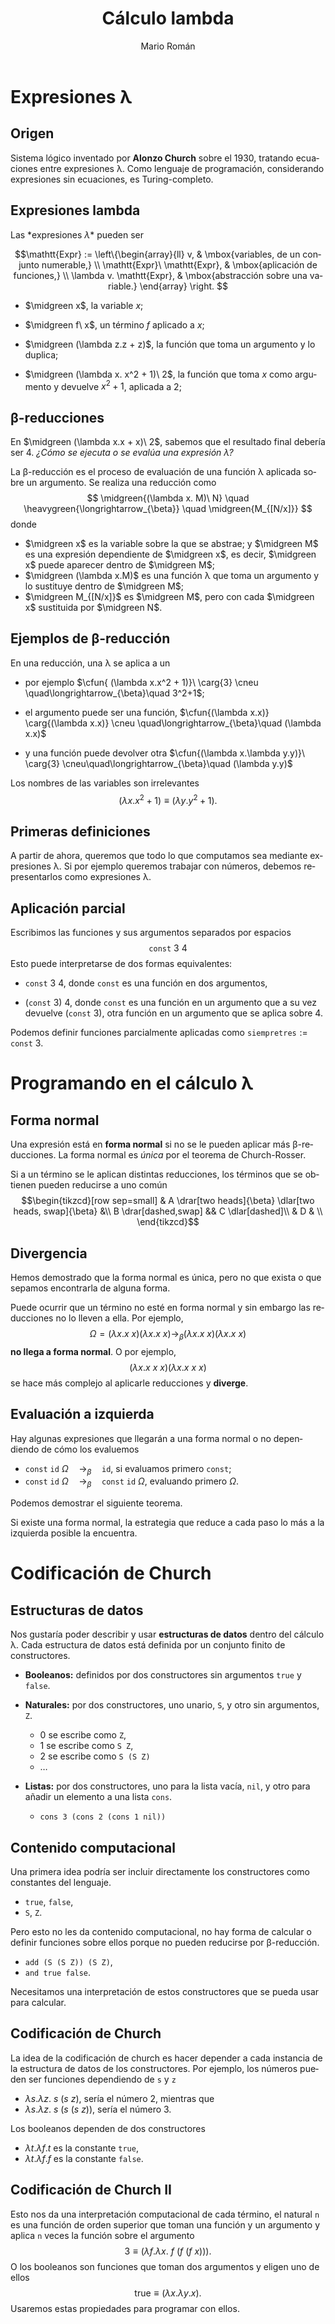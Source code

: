 #+Title: Cálculo lambda
#+Author: Mario Román
#+Email: mromang08@gmail.com
#+language: es
#+options: H:2
#+beamer_theme: metropolis

#+latex_header: \usepackage{tikz-cd}
#+latex_header: \newcommand\midgreen{\color{green!70!black}}
#+latex_header: \newcommand\heavygreen{\color{green!20!black}}
#+latex_header: \newcommand\carg{\color{green!50!black}}
#+latex_header: \newcommand\cfun{\color{blue!50!black}}
#+latex_header: \newcommand\cneu{\color{defaultcolor}}

* Expresiones \lambda
** Origen
Sistema lógico inventado por *Alonzo Church* sobre el 1930, tratando
ecuaciones entre expresiones \lambda.  Como lenguaje de programación,
considerando expresiones sin ecuaciones, es Turing-completo.
# Esto es, equivalente a una máquina de Turing.

** Expresiones lambda
Las *expresiones \lambda* pueden ser

\[\mathtt{Expr} := \left\{\begin{array}{ll}
v, & \mbox{variables, de un conjunto numerable,} \\
\mathtt{Expr}\ \mathtt{Expr}, & \mbox{aplicación de funciones,} \\
\lambda v. \mathtt{Expr}, & \mbox{abstracción sobre una variable.}
\end{array}
\right.
\]

#+attr_latex: :options {Ejemplos}
#+begin_exampleblock
 - $\midgreen x$, la variable $x$;

 - $\midgreen f\ x$, un término $f$ aplicado a $x$;

 - $\midgreen (\lambda z.z + z)$, la función que toma un argumento y lo duplica;

 - $\midgreen (\lambda x. x^2 + 1)\ 2$, la función que toma $x$ como argumento y devuelve
   $x^2+1$, aplicada a $2$;
#+end_exampleblock
# El resultado es 5 en el último caso

** \beta-reducciones
En $\midgreen (\lambda x.x + x)\ 2$, sabemos que el resultado final debería ser $4$.
/¿Cómo se ejecuta o se evalúa una expresión \lambda?/

\pause

#+attr_latex: :options {Beta-reducción}
#+begin_block
La \beta-reducción es el proceso de evaluación de una función \lambda
aplicada sobre un argumento. Se realiza una reducción como
\[
\midgreen{(\lambda x. M)\ N} \quad
\heavygreen{\longrightarrow_{\beta}} \quad 
\midgreen{M_{[N/x]}}
\]
\pause donde
 - $\midgreen x$ es la variable sobre la que se abstrae; y $\midgreen M$ es una expresión dependiente de $\midgreen x$,
   es decir, $\midgreen x$ puede aparecer dentro de $\midgreen M$;
   \pause
 - $\midgreen (\lambda x.M)$ es una función \lambda que toma un argumento y lo sustituye
   dentro de $\midgreen M$;
   \pause
 - $\midgreen M_{[N/x]}$ es $\midgreen M$, pero con cada $\midgreen x$ sustituida por $\midgreen N$.
#+end_block

** Ejemplos de \beta-reducción
En una reducción, una /\cfun{abstracción}/ \lambda se aplica a un /\carg{argumento}/

 * por ejemplo $\cfun{ (\lambda x.x^2 + 1)}\ \carg{3} \cneu \quad\longrightarrow_{\beta}\quad 3^2+1$;
   \pause

 * el argumento puede ser una función,
   $\cfun{(\lambda x.x)} \carg{(\lambda x.x)} \cneu \quad\longrightarrow_{\beta}\quad (\lambda x.x)$
   \pause

 * y una función puede devolver otra
   $\cfun{(\lambda x.\lambda y.y)}\ \carg{3} \cneu\quad\longrightarrow_{\beta}\quad (\lambda y.y)$
   \pause

Los nombres de las variables son irrelevantes
\[
(\lambda x.x^2+1) \equiv (\lambda y.y^2+1).
\]

** Primeras definiciones
A partir de ahora, queremos que todo lo que computamos sea mediante
expresiones \lambda. Si por ejemplo queremos trabajar con números,
debemos representarlos como expresiones \lambda.

\pause

#+attr_latex: :options {Primeras definiciones}
#+begin_block
 * $\mathtt{id} := (\lambda x.x)$, la función identidad;
 * $\mathtt{const} := (\lambda x.\lambda y.x)$, la función constante;
 * $S := (\lambda x.\lambda y.\lambda z. x\ y\ (x\ z))$, otra función de ejemplo.
#+end_block

** Aplicación parcial
Escribimos las funciones y sus argumentos separados por espacios
\[
\mathtt{const}\ 3\ 4
\]
Esto puede interpretarse de dos formas equivalentes: \pause

 * $\mathtt{const}\ 3\ 4$, donde $\mathtt{const}$ es una función en dos argumentos,
   \pause

 * $(\mathtt{const}\ 3)\ 4$, donde $\mathtt{const}$ es una función en un argumento que
   a su vez devuelve $(\mathtt{const}\ 3)$, otra función en un argumento que
   se aplica sobre $4$.

\pause
Podemos definir funciones parcialmente aplicadas como $\mathtt{siempretres} := \mathtt{const}\ 3$.

* Programando en el cálculo \lambda
** Forma normal
:PROPERTIES:
:BEAMER_OPT: fragile
:END:

Una expresión está en *forma normal* si no se le pueden aplicar
más \beta-reducciones. La forma normal es /única/ por el teorema
de Church-Rosser.

\pause

#+attr_latex: :options {Church-Rosser}
#+begin_exampleblock
Si a un término se le aplican distintas reducciones, los términos
que se obtienen pueden reducirse a uno común
\[\begin{tikzcd}[row sep=small]
& A \drar[two heads]{\beta} \dlar[two heads, swap]{\beta} &\\
B \drar[dashed,swap] && C \dlar[dashed]\\
& D & \\
\end{tikzcd}\]
#+end_exampleblock

** Divergencia
Hemos demostrado que la forma normal es única, pero no que exista
o que sepamos encontrarla de alguna forma.

\pause

Puede ocurrir que un término no esté en forma normal y sin embargo
las reducciones no lo lleven a ella. Por ejemplo,
\[
\Omega = (\lambda x.x\ x)(\lambda x.x\ x) \longrightarrow_{\beta} (\lambda x.x\ x)(\lambda x.x\ x)
\]
*no llega a forma normal*. \pause O por ejemplo,
\[
(\lambda x.x\ x\ x)(\lambda x.x\ x\ x)
\]
se hace más complejo al aplicarle reducciones y *diverge*.

** Evaluación a izquierda
Hay algunas expresiones que llegarán a una forma normal o no
dependiendo de cómo los evaluemos

 * $\mathtt{const}\ \mathtt{id}\ \Omega \quad\longrightarrow_{\beta}\quad \mathtt{id}$, si evaluamos primero $\mathtt{const}$;
 * $\mathtt{const}\ \mathtt{id}\ \Omega \quad\longrightarrow_{\beta}\quad \mathtt{const}\ \mathtt{id}\ \Omega$, evaluando primero $\Omega$.

Podemos demostrar el siguiente teorema.

\pause

#+attr_latex: :options {Evaluación a izquierda}
#+begin_exampleblock
Si existe una forma normal, la estrategia que reduce a cada paso
lo más a la izquierda posible la encuentra.
#+end_exampleblock

# Hay otro teorema que dice que la evaluación a la derecha siempre
# encuentra la forma de diverger si existe.

* Codificación de Church
** Estructuras de datos
Nos gustaría poder describir y usar *estructuras de datos* dentro del
cálculo \lambda. Cada estructura de datos está definida por un
conjunto finito de constructores. \pause

 - *Booleanos:* definidos por dos constructores sin argumentos =true=
   y =false=.

   \pause

 - *Naturales:* por dos constructores, uno unario, =S=, y otro sin
   argumentos, =Z=.

   - $0$ se escribe como =Z=,
   - $1$ se escribe como =S Z=,
   - $2$ se escribe como =S (S Z)=
   - $\dots$

   \pause

 - *Listas:* por dos constructores, uno para la lista vacía, =nil=,
   y otro para añadir un elemento a una lista =cons=.
   
   - =cons 3 (cons 2 (cons 1 nil))=

** Contenido computacional
Una primera idea podría ser incluir directamente los constructores
como constantes del lenguaje.

 - =true=, =false=,
 - =S=, =Z=.
  
\pause

Pero esto no les da contenido computacional, no hay forma de calcular
o definir funciones sobre ellos porque no pueden reducirse por
\beta-reducción.

 - =add (S (S Z)) (S Z)=,
 - =and true false=.

\pause

Necesitamos una interpretación de estos constructores que se pueda
usar para calcular.

** Codificación de Church
La idea de la codificación de church es hacer depender a cada instancia
de la estructura de datos de los constructores. \pause
Por ejemplo, los números pueden ser funciones dependiendo de =s= y =z=

 - $\lambda s. \lambda z.\ s\ (s\ z)$, sería el número 2, mientras que
 - $\lambda s. \lambda z.\ s\ (s\ (s\ z))$, sería el número 3.

\pause
Los booleanos dependen de dos constructores

 - $\lambda t. \lambda f. t$ es la constante =true=,
 - $\lambda t. \lambda f. f$ es la constante =false=.

** Codificación de Church II
Esto nos da una interpretación computacional de cada término, el
natural =n= es una función de orden superior que toman una función y
un argumento y aplica =n= veces la función sobre el argumento
\[
3 \equiv (\lambda f. \lambda x.\ f\ (f\ (f\ x))).
\]
\pause
O los booleanos son funciones que toman dos argumentos y eligen uno
de ellos
\[
\mathrm{true} \equiv (\lambda x.\lambda y.x).
\]
Usaremos estas propiedades para programar con ellos.
* Mikrokosmos - Mario Román                                        :noexport:
** El intérprete
Podéis instalarlo desde github si tenéis Haskell y si no, podéis usarlo
directamente desde la página web

 * https://github.com/m42/mikrokosmos
 * https://m42.github.io/mikrokosmos/tutorial.html

En Mikrokosmos, las lambdas se escriben como una *barra invertida*, y
el programa responde con la expresión lambda y una lista de posibles
nombres que tiene esa expresión.

#+BEGIN_SRC haskell
mikro> (\x.x)
λa.a ⇒ I, ifelse, id
#+END_SRC

Para ver cómo funciona, se pueden probar algunas expresiones aritméticas
simples

#+BEGIN_SRC haskell
mult 2 3
plus 3 4
and true false
sum (take 5 naturals)
#+END_SRC

Características:
 
 * los argumentos van separados por espacios,
 * se entiende asociatividad a izquierda, y
 * se permite aplicación parcial.

Es un pequeño lenguaje de programación y está completamente basado en el 
cálculo lambda. Quiero explicaros cómo se puede obtener un lenguaje de
programación desde el cálculo lambda.

** Primeras definiciones
Vamos a usar cálculo lambda. Las expresiones lambdas se leen
como 

#+BEGIN_SRC haskell
(\x.\y.plus x y)
plus 3 4
(\e.plus e e) 3
#+END_SRC

Diciendo: esta es una función que toma =x= e =y= y devuelve =x+y=.
Lo que vamos a aprender es cómo funcionan por dentro los números
o la función =plus=.

La función *identidad* y la función *constantemente*.

#+BEGIN_SRC haskell
id = \x.x
const = \x.\y.x

id id
id const
id 3
id 5
const 4 2
const 4 3
const 4 (id (const id id))

devuelvecuatro = const 4
devuelvecuatro 5
#+END_SRC

** Técnica de Church
Queremos usar estructuras de datos. Tenemos primero que escribir
la estructura de datos como constructores y hacer depender de ellos
a los términos.

#+BEGIN_SRC haskell
true = \t.\f.t
false = \t.\f.f

0 = \s.\z.z
1 = \s.\z.s z

cons = \h.\t.\c.\n.c h (t c n)
nil = \c.\n.n
#+END_SRC

** Librería
*** Básica
#+BEGIN_SRC haskell
id = \x.x
const = \x.\y.x
compose = \g.\f.\x.g (f x)
#+END_SRC

*** Booleanos
#+BEGIN_SRC haskell
true = \x.\y.x
false = \x.\y.y

not = \p.p false true

and = \p.\q.p q false
and = \p.\q.p q p

or = \p.\q.p true q
or = \p.\q.p p q
#+END_SRC

*** Aritmética básica
#+BEGIN_SRC haskell
0 = \f.\x.x
succ = \n.\f.\x.f (n f x)

plus = \m.\n.n succ m
plus = \m.\n.(\f.\x.n f (m f x))

mult = \m.\n.compose m n
mult = \m.\n.\f.\x.m (n f) x

iseven = \n.n not true
iszero = \n.n (const false) true
#+END_SRC

*** Tuplas
#+BEGIN_SRC haskell
tuple = \x.\y.\z.z x y

first = \p.p true
second = \p.p false

pred = \n.first (n (\t.tuple (first t) (succ (first t))) (tuple 0 0))
minus = \m.\n.n pred m
leq = \m.\n.iszero (minus m n)
geq = \m.\n.iszero (minus n m)
#+END_SRC

*** Listas
#+BEGIN_SRC haskell
nil = \c.\n.n
cons = \h.\l.(\c.\n.c h (l c n))

fold = \o.\n.\l.l o n

sum = fold plus 0
prod = fold mult 1
all = fold and true
any = fold or false
length = fold (\h.\t.)

map = \f.fold (\h.\t.cons (f h) t) nil
filter = \p.fold (\h.t.(p h) (cons h t) t) nil

head = fold const nil
tail = \l.first (l (\a.\t.tuple (second t) (cons a (second t))) (tuple nil nil))
take = \n.\l.first (n (\t.tuple (cons (head (second t)) (first t)) (tail (second t))) (tuple nil l))
#+END_SRC

*** Árboles
#+BEGIN_SRC haskell
nil = \d.\n.n
node = \x.\l.\r.\d.\n.(d x (l d n) (r d n))
#+END_SRC

*** Recursión
#+BEGIN_SRC haskell
omega := (\x.x x)(\x.x x)
fix := (\f.(\x.f (x x)) (\x.\f (x x)))

fact := fix (\f.\n.iszero n 1 (mult n (f (pred n))))
fib :=  fix (\f.\n.iszero n 1 (plus (f (pred n)) (f (pred (pred n)))))

infinity := fix succ
naturals := fix (compose (cons 0) (map succ))
#+END_SRC
